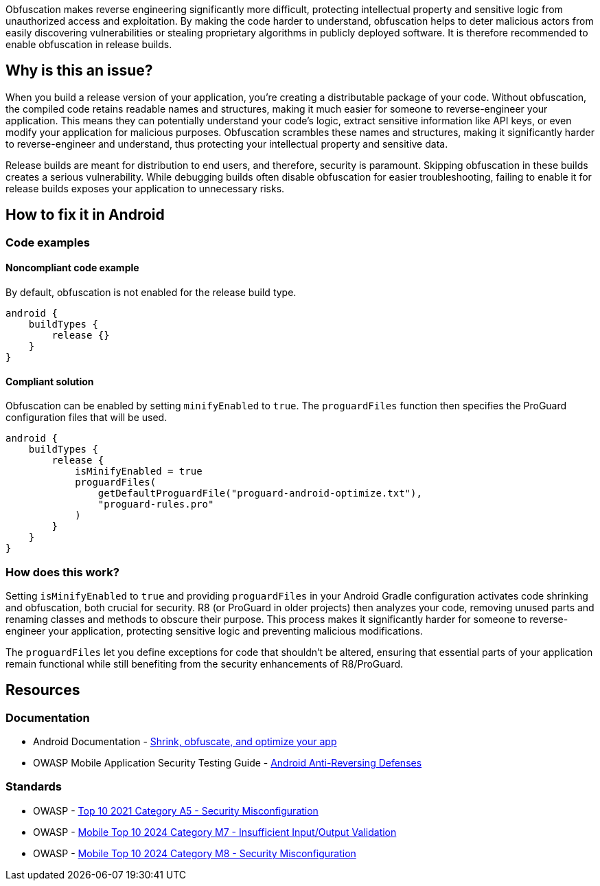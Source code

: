 Obfuscation makes reverse engineering significantly more difficult, protecting intellectual property and sensitive logic from unauthorized access and exploitation. By making the code harder to understand, obfuscation helps to deter malicious actors from easily discovering vulnerabilities or stealing proprietary algorithms in publicly deployed software. It is therefore recommended to enable obfuscation in release builds.

== Why is this an issue?

When you build a release version of your application, you're creating a distributable package of your code. Without obfuscation, the compiled code retains readable names and structures, making it much easier for someone to reverse-engineer your application. This means they can potentially understand your code's logic, extract sensitive information like API keys, or even modify your application for malicious purposes. Obfuscation scrambles these names and structures, making it significantly harder to reverse-engineer and understand, thus protecting your intellectual property and sensitive data.

Release builds are meant for distribution to end users, and therefore, security is paramount. Skipping obfuscation in these builds creates a serious vulnerability. While debugging builds often disable obfuscation for easier troubleshooting, failing to enable it for release builds exposes your application to unnecessary risks.

== How to fix it in Android

=== Code examples

==== Noncompliant code example

By default, obfuscation is not enabled for the release build type.

[source,kotlin,diff-id=1,diff-type=noncompliant]
----
android {
    buildTypes {
        release {}
    }
}
----

==== Compliant solution

Obfuscation can be enabled by setting `minifyEnabled` to `true`. The `proguardFiles` function then specifies the ProGuard configuration files that will be used.

[source,kotlin,diff-id=1,diff-type=compliant]
----
android {
    buildTypes {
        release {
            isMinifyEnabled = true
            proguardFiles(
                getDefaultProguardFile("proguard-android-optimize.txt"),
                "proguard-rules.pro"
            )
        }
    }
}
----

=== How does this work?

Setting `isMinifyEnabled` to `true` and providing `proguardFiles` in your Android Gradle configuration activates code shrinking and obfuscation, both crucial for security. R8 (or ProGuard in older projects) then analyzes your code, removing unused parts and renaming classes and methods to obscure their purpose. This process makes it significantly harder for someone to reverse-engineer your application, protecting sensitive logic and preventing malicious modifications.

The `proguardFiles` let you define exceptions for code that shouldn't be altered, ensuring that essential parts of your application remain functional while still benefiting from the security enhancements of R8/ProGuard.

== Resources
=== Documentation
* Android Documentation - https://developer.android.com/build/shrink-code[Shrink, obfuscate, and optimize your app]
* OWASP Mobile Application Security Testing Guide - https://mas.owasp.org/MASTG/0x05j-Testing-Resiliency-Against-Reverse-Engineering/[Android Anti-Reversing Defenses]

=== Standards
* OWASP - https://owasp.org/Top10/A05_2021-Security_Misconfiguration/[Top 10 2021 Category A5 - Security Misconfiguration]
* OWASP - https://owasp.org/www-project-mobile-top-10/2023-risks/m7-insufficient-binary-protection.html[Mobile Top 10 2024 Category M7 - Insufficient Input/Output Validation]
* OWASP - https://owasp.org/www-project-mobile-top-10/2023-risks/m8-security-misconfiguration.html[Mobile Top 10 2024 Category M8 - Security Misconfiguration]